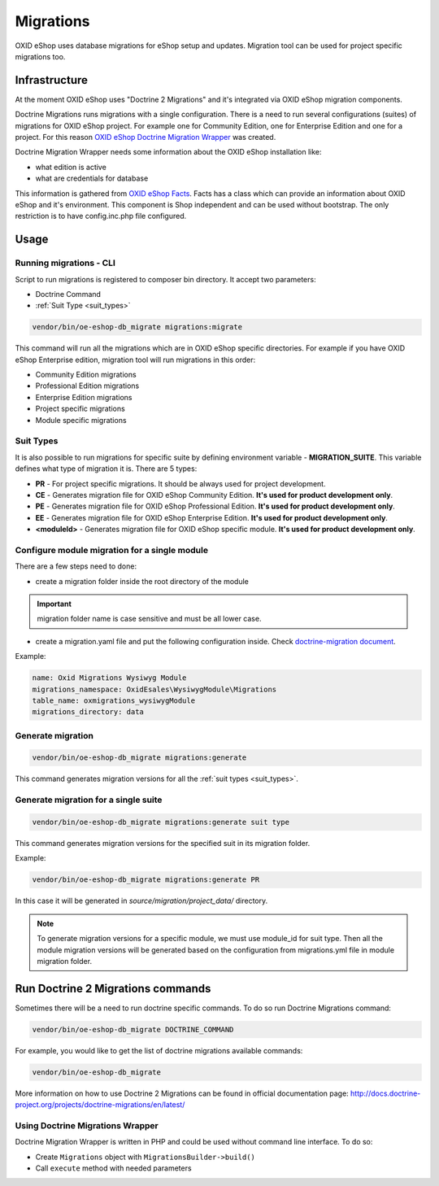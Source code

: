 Migrations
==========

OXID eShop uses database migrations for eShop setup and updates. Migration tool can be used for project
specific migrations too.

.. _migrations_infrastructure-20160920:

Infrastructure
--------------

At the moment OXID eShop uses "Doctrine 2 Migrations" and it's integrated via OXID eShop migration components.

Doctrine Migrations runs migrations with a single configuration. There is a need to run several configurations (suites)
of migrations for OXID eShop project. For example one for Community Edition, one for Enterprise Edition and one for a project.
For this reason `OXID eShop Doctrine Migration Wrapper <https://github.com/OXID-eSales/oxideshop-doctrine-migration-wrapper>`__
was created.

Doctrine Migration Wrapper needs some information about the OXID eShop installation like:

- what edition is active
- what are credentials for database

This information is gathered from `OXID eShop Facts <https://github.com/OXID-eSales/oxideshop-facts>`__.
Facts has a class which can provide an information about OXID eShop and it's environment. This component is Shop
independent and can be used without bootstrap. The only restriction is to have config.inc.php file configured.

Usage
-----

Running migrations - CLI
^^^^^^^^^^^^^^^^^^^^^^^^

Script to run migrations is registered to composer bin directory. It accept two parameters:

- Doctrine Command
- :ref:`Suit Type <suit_types>`

.. code:: bash

   vendor/bin/oe-eshop-db_migrate migrations:migrate

This command will run all the migrations which are in OXID eShop specific directories. For example if you have
OXID eShop Enterprise edition, migration tool will run migrations in this order:

* Community Edition migrations
* Professional Edition migrations
* Enterprise Edition migrations
* Project specific migrations
* Module specific migrations

.. _suit_types:

Suit Types
^^^^^^^^^^

It is also possible to run migrations for specific suite by defining environment variable - **MIGRATION_SUITE**.
This variable defines what type of migration it is. There are 5 types:

* **PR** - For project specific migrations. It should be always used for project development.
* **CE** - Generates migration file for OXID eShop Community Edition. **It's used for product development only**.
* **PE** - Generates migration file for OXID eShop Professional Edition. **It's used for product development only**.
* **EE** - Generates migration file for OXID eShop Enterprise Edition. **It's used for product development only**.
* **<moduleId>** - Generates migration file for OXID eShop specific module. **It's used for product development only**.

Configure module migration for a single module
^^^^^^^^^^^^^^^^^^^^^^^^^^^^^^^^^^^^^^^^^^^^^^

There are a few steps need to done:

- create a migration folder inside the root directory of the module

.. important::
    migration folder name is case sensitive and must be all lower case.

- create a migration.yaml file and put the following configuration inside. Check `doctrine-migration document <https://www.doctrine-project.org/projects/doctrine-migrations/en/2.2/reference/configuration.html#configuration>`__.

Example:

.. code:: bash

    name: Oxid Migrations Wysiwyg Module
    migrations_namespace: OxidEsales\WysiwygModule\Migrations
    table_name: oxmigrations_wysiwygModule
    migrations_directory: data

Generate migration
^^^^^^^^^^^^^^^^^^

.. code:: bash

   vendor/bin/oe-eshop-db_migrate migrations:generate

This command generates migration versions for all the :ref:`suit types <suit_types>`.

Generate migration for a single suite
^^^^^^^^^^^^^^^^^^^^^^^^^^^^^^^^^^^^^

.. code:: bash

   vendor/bin/oe-eshop-db_migrate migrations:generate suit type

This command generates migration versions for the specified suit in its migration folder.

Example:

.. code:: bash

   vendor/bin/oe-eshop-db_migrate migrations:generate PR

In this case it will be generated in `source/migration/project_data/` directory.

.. note::
    To generate migration versions for a specific module, we must use module_id for suit type. Then all the module migration versions will be generated based on the configuration from migrations.yml file in module migration folder.

Run Doctrine 2 Migrations commands
----------------------------------

Sometimes there will be a need to run doctrine specific commands. To do so run Doctrine Migrations command:

.. code:: bash

   vendor/bin/oe-eshop-db_migrate DOCTRINE_COMMAND

For example, you would like to get the list of doctrine migrations available commands:

.. code:: bash

   vendor/bin/oe-eshop-db_migrate

More information on how to use Doctrine 2 Migrations can be found in official documentation page:
http://docs.doctrine-project.org/projects/doctrine-migrations/en/latest/

Using Doctrine Migrations Wrapper
^^^^^^^^^^^^^^^^^^^^^^^^^^^^^^^^^

Doctrine Migration Wrapper is written in PHP and could be used without command line interface.
To do so:

- Create ``Migrations`` object with ``MigrationsBuilder->build()``
- Call ``execute`` method with needed parameters
